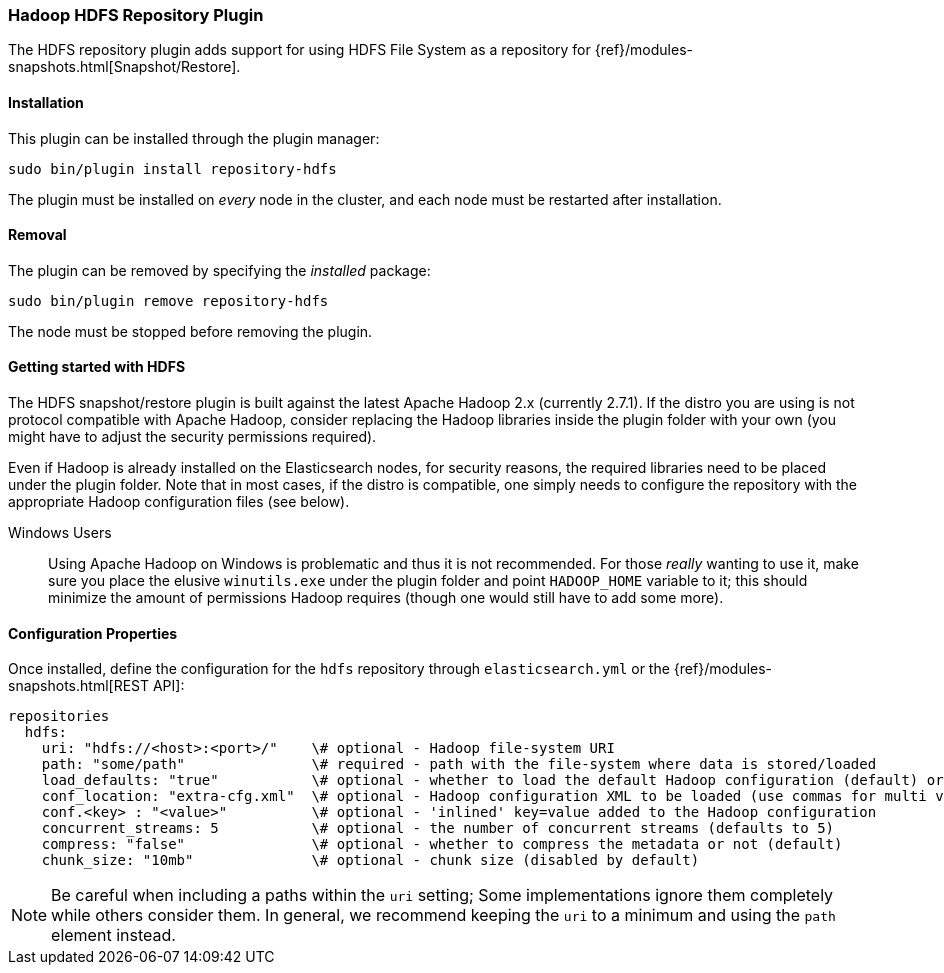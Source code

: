 [[repository-hdfs]]
=== Hadoop HDFS Repository Plugin

The HDFS repository plugin adds support for using HDFS File System as a repository for
{ref}/modules-snapshots.html[Snapshot/Restore].

[[repository-hdfs-install]]
[float]
==== Installation

This plugin can be installed through the plugin manager:

[source,sh]
----------------------------------------------------------------
sudo bin/plugin install repository-hdfs
----------------------------------------------------------------

The plugin must be installed on _every_ node in the cluster, and each node must
be restarted after installation.

[[repository-hdfs-remove]]
[float]
==== Removal

The plugin can be removed by specifying the _installed_ package:

[source,sh]
----------------------------------------------------------------
sudo bin/plugin remove repository-hdfs
----------------------------------------------------------------

The node must be stopped before removing the plugin.

[[repository-hdfs-usage]]
==== Getting started with HDFS

The HDFS snapshot/restore plugin is built against the latest Apache Hadoop 2.x (currently 2.7.1). If the distro you are using is not protocol
compatible with Apache Hadoop, consider replacing the Hadoop libraries inside the plugin folder with your own (you might have to adjust the security permissions required).

Even if Hadoop is already installed on the Elasticsearch nodes, for security reasons, the required libraries need to be placed under the plugin folder.
Note that in most cases, if the distro is compatible, one simply needs to configure the repository with the appropriate Hadoop configuration files (see below).

Windows Users::
Using Apache Hadoop on Windows is problematic and thus it is not recommended. For those _really_ wanting to use it, make sure you place the elusive `winutils.exe` under the
plugin folder and point `HADOOP_HOME` variable to it; this should minimize the amount of permissions Hadoop requires (though one would still have to add some more).

[[repository-hdfs-config]]
==== Configuration Properties

Once installed, define the configuration for the `hdfs` repository through `elasticsearch.yml` or the
{ref}/modules-snapshots.html[REST API]:

[source,yaml]
----
repositories
  hdfs:
    uri: "hdfs://<host>:<port>/"    \# optional - Hadoop file-system URI
    path: "some/path"               \# required - path with the file-system where data is stored/loaded
    load_defaults: "true"           \# optional - whether to load the default Hadoop configuration (default) or not
    conf_location: "extra-cfg.xml"  \# optional - Hadoop configuration XML to be loaded (use commas for multi values)
    conf.<key> : "<value>"          \# optional - 'inlined' key=value added to the Hadoop configuration
    concurrent_streams: 5           \# optional - the number of concurrent streams (defaults to 5)
    compress: "false"               \# optional - whether to compress the metadata or not (default)
    chunk_size: "10mb"              \# optional - chunk size (disabled by default)
    
----

NOTE: Be careful when including a paths within the `uri` setting; Some implementations ignore them completely while
others consider them. In general, we recommend keeping the `uri` to a minimum and using the `path` element instead.